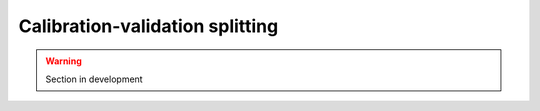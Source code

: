 .. _user_guide.in_depth.optimize.validation:

================================
Calibration-validation splitting
================================

.. warning::

    Section in development 